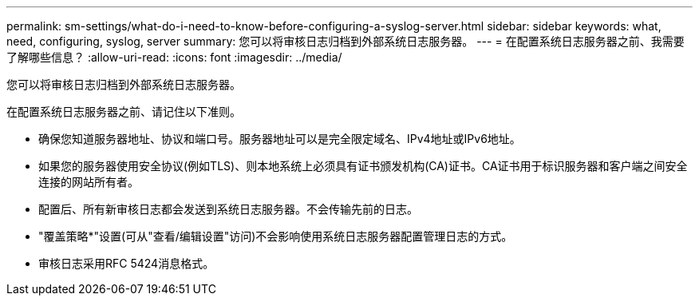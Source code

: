 ---
permalink: sm-settings/what-do-i-need-to-know-before-configuring-a-syslog-server.html 
sidebar: sidebar 
keywords: what, need, configuring, syslog, server 
summary: 您可以将审核日志归档到外部系统日志服务器。 
---
= 在配置系统日志服务器之前、我需要了解哪些信息？
:allow-uri-read: 
:icons: font
:imagesdir: ../media/


[role="lead"]
您可以将审核日志归档到外部系统日志服务器。

在配置系统日志服务器之前、请记住以下准则。

* 确保您知道服务器地址、协议和端口号。服务器地址可以是完全限定域名、IPv4地址或IPv6地址。
* 如果您的服务器使用安全协议(例如TLS)、则本地系统上必须具有证书颁发机构(CA)证书。CA证书用于标识服务器和客户端之间安全连接的网站所有者。
* 配置后、所有新审核日志都会发送到系统日志服务器。不会传输先前的日志。
* "覆盖策略*"设置(可从"查看/编辑设置"访问)不会影响使用系统日志服务器配置管理日志的方式。
* 审核日志采用RFC 5424消息格式。

